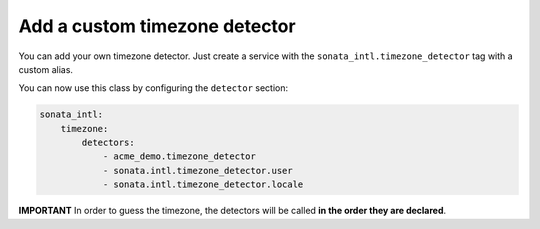 Add a custom timezone detector
------------------------------

You can add your own timezone detector. Just create a service with the
``sonata_intl.timezone_detector`` tag with a custom alias.

.. configuration-block::

    .. code-block:: xml

       <!-- Acme/DemoBundle/Resources/config/services.xml -->
       <container xmlns="http://symfony.com/schema/dic/services"
           xmlns:xsi="http://www.w3.org/2001/XMLSchema-instance"
           xsi:schemaLocation="http://symfony.com/schema/dic/services/services-1.0.xsd">
           <services>
              <service id="acme_demo.timezone_detector" class="Acme\DemoBundle\TimezoneDetector\CustomTimezoneDetector" />
          </services>
       </container>


    .. code-block:: yaml

       # Acme/DemoBundle/Resources/config/services.yml
       services:
           acme_demo.timezone_detector:
               class: Acme\DemoBundle\TimezoneDetector\CustomTimezoneDetector


You can now use this class by configuring the ``detector`` section:

.. code-block:: yaml

    sonata_intl:
        timezone:
            detectors:
                - acme_demo.timezone_detector
                - sonata.intl.timezone_detector.user
                - sonata.intl.timezone_detector.locale

**IMPORTANT** In order to guess the timezone, the detectors will be
called **in the order they are declared**.